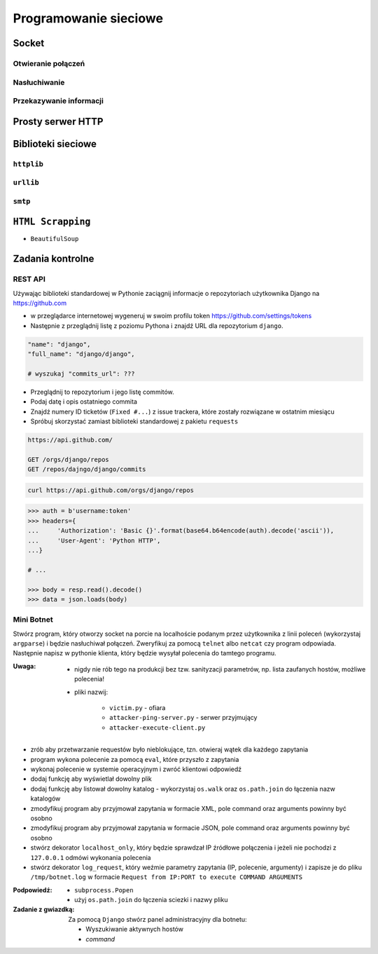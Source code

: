 **********************
Programowanie sieciowe
**********************

Socket
======

Otwieranie połączeń
-------------------

Nasłuchiwanie
-------------

Przekazywanie informacji
------------------------

Prosty serwer HTTP
==================

Biblioteki sieciowe
===================

``httplib``
-----------

``urllib``
----------

``smtp``
--------

``HTML Scrapping``
==================

* ``BeautifulSoup``


Zadania kontrolne
=================


REST API
--------

Używając biblioteki standardowej w Pythonie zaciągnij informacje o repozytoriach użytkownika Django na https://github.com

* w przeglądarce internetowej wygeneruj w swoim profilu token https://github.com/settings/tokens

* Następnie z przeglądnij listę z poziomu Pythona i znajdź URL dla repozytorium ``django``.

.. code-block:: python

    "name": "django",
    "full_name": "django/django",

    # wyszukaj "commits_url": ???

* Przeglądnij to repozytorium i jego listę commitów.
* Podaj datę i opis ostatniego commita
* Znajdź numery ID ticketów (``Fixed #...``) z issue trackera, które zostały rozwiązane w ostatnim miesiącu
* Spróbuj skorzystać zamiast biblioteki standardowej z pakietu ``requests``

.. code:: REST

    https://api.github.com/

    GET /orgs/django/repos
    GET /repos/dajngo/django/commits


.. code:: shell

    curl https://api.github.com/orgs/django/repos


.. code-block:: python

    >>> auth = b'username:token'
    >>> headers={
    ...     'Authorization': 'Basic {}'.format(base64.b64encode(auth).decode('ascii')),
    ...     'User-Agent': 'Python HTTP',
    ...}

    # ...

    >>> body = resp.read().decode()
    >>> data = json.loads(body)


Mini Botnet
-----------

Stwórz program, który otworzy socket na porcie na localhoście podanym przez użytkownika z linii poleceń (wykorzystaj ``argparse``) i będzie nasłuchiwał połączeń. Zweryfikuj za pomocą ``telnet`` albo ``netcat`` czy program odpowiada. Następnie napisz w pythonie klienta, który będzie wysyłał polecenia do tamtego programu.

:Uwaga:
    * nigdy nie rób tego na produkcji bez tzw. sanityzacji parametrów, np. lista zaufanych hostów, możliwe polecenia!
    * pliki nazwij:

        * ``victim.py`` - ofiara
        * ``attacker-ping-server.py`` - serwer przyjmujący
        * ``attacker-execute-client.py``

* zrób aby przetwarzanie requestów było nieblokujące, tzn. otwieraj wątek dla każdego zapytania
* program wykona polecenie za pomocą ``eval``, które przyszło z zapytania
* wykonaj polecenie w systemie operacyjnym i zwróć klientowi odpowiedź
* dodaj funkcję aby wyświetlał dowolny plik
* dodaj funkcję aby listował dowolny katalog - wykorzystaj ``os.walk`` oraz ``os.path.join`` do łączenia nazw katalogów
* zmodyfikuj program aby przyjmował zapytania w formacie XML, pole command oraz arguments powinny być osobno
* zmodyfikuj program aby przyjmował zapytania w formacie JSON, pole command oraz arguments powinny być osobno
* stwórz dekorator ``localhost_only``, który będzie sprawdzał IP źródłowe połączenia i jeżeli nie pochodzi z ``127.0.0.1`` odmówi wykonania polecenia
* stwórz dekorator ``log_request``, który weźmie parametry zapytania (IP, polecenie, argumenty) i zapisze je do pliku ``/tmp/botnet.log`` w formacie ``Request from IP:PORT to execute COMMAND ARGUMENTS``

:Podpowiedź:
    * ``subprocess.Popen``
    * użyj ``os.path.join`` do łączenia sciezki i nazwy pliku


:Zadanie z gwiazdką:
    Za pomocą ``Django`` stwórz panel administracyjny dla botnetu:

    * Wyszukiwanie aktywnych hostów
    * `command`
